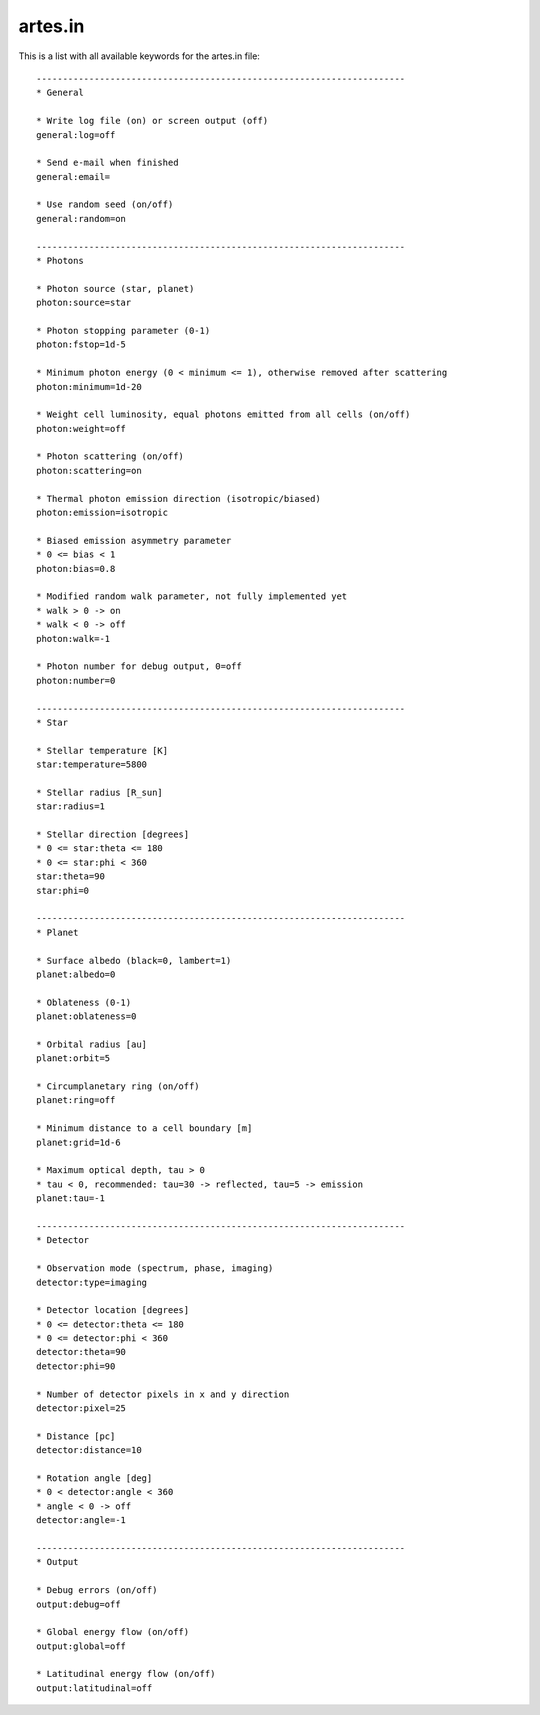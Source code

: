 artes.in
========

This is a list with all available keywords for the artes.in file: ::

    ----------------------------------------------------------------------
    * General

    * Write log file (on) or screen output (off)
    general:log=off

    * Send e-mail when finished
    general:email=

    * Use random seed (on/off)
    general:random=on

    ----------------------------------------------------------------------
    * Photons

    * Photon source (star, planet)
    photon:source=star

    * Photon stopping parameter (0-1)
    photon:fstop=1d-5

    * Minimum photon energy (0 < minimum <= 1), otherwise removed after scattering
    photon:minimum=1d-20

    * Weight cell luminosity, equal photons emitted from all cells (on/off)
    photon:weight=off

    * Photon scattering (on/off)
    photon:scattering=on

    * Thermal photon emission direction (isotropic/biased)
    photon:emission=isotropic

    * Biased emission asymmetry parameter
    * 0 <= bias < 1
    photon:bias=0.8

    * Modified random walk parameter, not fully implemented yet
    * walk > 0 -> on
    * walk < 0 -> off
    photon:walk=-1

    * Photon number for debug output, 0=off
    photon:number=0

    ----------------------------------------------------------------------
    * Star

    * Stellar temperature [K]
    star:temperature=5800

    * Stellar radius [R_sun]
    star:radius=1

    * Stellar direction [degrees]
    * 0 <= star:theta <= 180
    * 0 <= star:phi < 360
    star:theta=90
    star:phi=0

    ----------------------------------------------------------------------
    * Planet

    * Surface albedo (black=0, lambert=1)
    planet:albedo=0

    * Oblateness (0-1)
    planet:oblateness=0

    * Orbital radius [au]
    planet:orbit=5

    * Circumplanetary ring (on/off)
    planet:ring=off

    * Minimum distance to a cell boundary [m]
    planet:grid=1d-6

    * Maximum optical depth, tau > 0
    * tau < 0, recommended: tau=30 -> reflected, tau=5 -> emission
    planet:tau=-1

    ----------------------------------------------------------------------
    * Detector

    * Observation mode (spectrum, phase, imaging)
    detector:type=imaging

    * Detector location [degrees]
    * 0 <= detector:theta <= 180
    * 0 <= detector:phi < 360
    detector:theta=90
    detector:phi=90

    * Number of detector pixels in x and y direction
    detector:pixel=25

    * Distance [pc]
    detector:distance=10

    * Rotation angle [deg]
    * 0 < detector:angle < 360
    * angle < 0 -> off
    detector:angle=-1

    ----------------------------------------------------------------------
    * Output

    * Debug errors (on/off)
    output:debug=off

    * Global energy flow (on/off)
    output:global=off

    * Latitudinal energy flow (on/off)
    output:latitudinal=off
